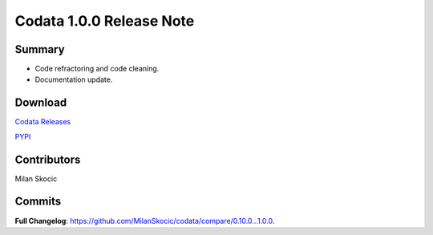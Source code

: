 Codata 1.0.0 Release Note
===========================

Summary
----------

* Code refractoring and code cleaning.
* Documentation update.

Download
------------

`Codata Releases <https://github.com/MilanSkocic/codata/releases>`_

`PYPI <https://pypi.org/project/pycodata>`_

Contributors
---------------
Milan Skocic

Commits
---------

**Full Changelog**: https://github.com/MilanSkocic/codata/compare/0.10.0...1.0.0.
